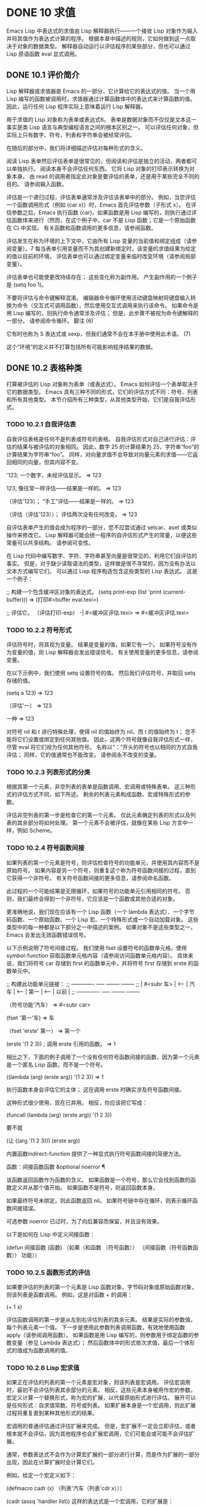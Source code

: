 #+LATEX_COMPILER: xelatex
#+LATEX_CLASS: elegantpaper
#+OPTIONS: prop:t
#+OPTIONS: ^:nil


* DONE 10 求值

Emacs Lisp 中表达式的求值由 Lisp 解释器执行——一个接收 Lisp 对象作为输入并将其值作为表达式计算的程序。  根据本章中描述的规则，它如何做到这一点取决于对象的数据类型。  解释器自动运行以评估程序的某些部分，但也可以通过 Lisp 原语函数 eval 显式调用。

** DONE 10.1 评价简介

Lisp 解释器或求值器是 Emacs 的一部分，它计算给它的表达式的值。  当一个用 Lisp 编写的函数被调用时，求值器通过计算函数体中的表达式来计算函数的值。  因此，运行任何 Lisp 程序实际上意味着运行 Lisp 解释器。

 用于求值的 Lisp 对象称为表单或表达式6。  表单是数据对象而不仅仅是文本这一事实是类 Lisp 语言与典型编程语言之间的根本区别之一。  可以评估任何对象，但实际上只有数字、符号、列表和字符串会被经常评估。

 在随后的部分中，我们将详细描述评估对每种形式的含义。

 阅读 Lisp 表单然后评估表单是很常见的，但阅读和评估是独立的活动，两者都可以单独执行。  阅读本身不会评估任何东西。  它将 Lisp 对象的打印表示转换为对象本身。  由 read 的调用者指定此对象是要评估的表单，还是用于某些完全不同的目的。  请参阅输入函数。

 评估是一个递归过程，评估表单通常涉及评估该表单中的部分。  例如，当您评估一个函数调用形式（例如 (car x)）时，Emacs 首先评估参数（子形式 x）。  在评估参数之后，Emacs 执行函数 (car)，如果函数是用 Lisp 编写的，则执行通过评估函数体来进行（然而，在这个例子中，car 不是 Lisp 函数；它是一个原始函数在 C) 中实现。  有关函数和函数调用的更多信息，请参阅函数。

 评估发生在称为环境的上下文中，它由所有 Lisp 变量的当前值和绑定组成（请参阅变量）。7 每当表单引用变量而不为其创建新绑定时，该变量的求值结果为给定的值以目前的环境。  评估表单也可以通过绑定变量来临时改变环境（请参阅局部变量）。

 评估表单也可能使更改持续存在；  这些变化称为副作用。  产生副作用的一个例子是 (setq foo 1)。

 不要将评估与命令键解释混淆。  编辑器命令循环使用活动键盘映射将键盘输入转换为命令（交互式可调用函数），然后使用交互式调用来执行该命令。  如果命令是用 Lisp 编写的，则执行命令通常涉及评估；  但是，此步骤不被视为命令键解释的一部分。  请参阅命令循环。
 脚注
 (6)

 它有时也称为 S 表达式或 sexp，但我们通常不会在本手册中使用此术语。
 (7)

 这个“环境”的定义并不打算包括所有可能影响程序结果的数据。

** DONE 10.2 表格种类

打算被评估的 Lisp 对象称为表单（或表达式）。  Emacs 如何评估一个表单取决于它的数据类型。  Emacs 具有三种不同的形式，它们的评估方式不同：符号、列表和所有其他类型。  本节介绍所有三种类型，从其他类型开始，它们是自我评估形式。

*** TODO 10.2.1 自我评估表

自我评估表格是任何不是列表或符号的表格。  自我评估形式对自己进行评估：评估的结果与被评估的对象相同。  因此，数字 25 的计算结果为 25，字符串“foo”的计算结果为字符串“foo”。  同样，对向量求值不会导致对向量元素的求值——它返回相同的向量，但其内容不变。

 '123;  一个数字，未经评估显示。
      ⇒ 123

 123;  像往常一样评估——结果是一样的。
      ⇒ 123

 （评估'123）；  “手工”评估——结果是一样的。
      ⇒ 123

 （评估（评估'123））；  评估两次没有任何改变。
      ⇒ 123

 自评估表单产生的值会成为程序的一部分，您不应尝试通过 setcar、aset 或类似操作来修改它。  Lisp 解释器可能会统一程序的自评估形式产生的常量，以便这些常量可以共享结构。  请参阅可变性。

 在 Lisp 代码中编写数字、字符、字符串甚至向量是很常见的，利用它们自评估的事实。  但是，对于缺少读取语法的类型，这样做是很不寻常的，因为没有办法以文本方式编写它们。  可以通过 Lisp 程序构造包含这些类型的 Lisp 表达式。  这是一个例子：

 ;;  构建一个包含缓冲区对象的表达式。
 (setq print-exp (list 'print (current-buffer)))
      ⇒ (打印#<buffer eval.texi>)

 ;;  评估它。
 （评估打印-exp）
      -|  #<缓冲区评估.texi>
      ⇒ #<缓冲区评估.texi>

*** TODO 10.2.2 符号形式

评估符号时，将其视为变量。  结果是变量的值，如果它有一个。  如果符号没有作为变量的值，则 Lisp 解释器会发出错误信号。  有关使用变量的更多信息，请参阅变量。

 在以下示例中，我们使用 setq 设置符号的值。  然后我们评估符号，并取回 setq 存储的值。

 (setq a 123)
      ⇒ 123

 （评估'一）
      ⇒ 123

 一种
      ⇒ 123

 对符号 nil 和 t 进行特殊处理，使得 nil 的值始终为 nil，而 t 的值始终为 t；  您不能将它们设置或绑定到任何其他值。  因此，这两个符号就像自我评估形式一样，尽管 eval 将它们视为任何其他符号。  名称以“：”开头的符号也以相同的方式自我评估；  同样，它的值通常也不能改变。  请参阅永不改变的变量。

*** TODO 10.2.3 列表形式的分类

根据其第一个元素，非空列表的表单是函数调用、宏调用或特殊表单。  这三种形式的评估方式不同，如下所述。  剩余的列表元素构成函数、宏或特殊形式的参数。

 评估非空列表的第一步是检查它的第一个元素。  仅此元素确定列表的形式以及列表的其余部分将如何处理。  第一个元素不会被评估，就像在某些 Lisp 方言中一样，例如 Scheme。

*** TODO 10.2.4 符号函数间接

如果列表的第一个元素是符号，则评估检查符号的功能单元，并使用其内容而不是原始符号。  如果内容是另一个符号，则重复这个称为符号函数间接的过程，直到它获得一个非符号。  有关符号函数间接的更多信息，请参阅命名函数。

 此过程的一个可能结果是无限循环，如果符号的功能单元引用相同的符号。  否则，我们最终会得到一个非符号，它应该是一个函数或其他合适的对象。

 更准确地说，我们现在应该有一个 Lisp 函数（一个 lambda 表达式）、一个字节码函数、一个原始函数、一个 Lisp 宏、一个特殊形式或一个自动加载对象。  这些类型中的每一种都是以下部分之一中描述的案例。  如果对象不是这些类型之一，Emacs 会发出无效函数错误信号。

 以下示例说明了符号间接过程。  我们使用 fset 设置符号的函数单元格，使用 symbol-function 获取函数单元格内容（请参阅访问函数单元格内容）。  具体来说，我们将符号 car 存储到 first 的函数单元中，并将符号 first 存储到 erste 的函数单元中。

 ;;  构建此功能单元链接：
 ;;  ------------- ----- -------- --------
 ;;  |  #<subr 车> |  <-- |  汽车 |  <-- |  第一 |  <-- |  以前 |
 ;;  ------------- ----- -------- --------

 （符号功能'汽车）
      ⇒ #<subr car>

 (fset '第一'车)
      ⇒ 车

 （fset 'erste' 第一）
      ⇒ 第一个

 (erste '(1 2 3)) ;  调用 erste 引用的函数。
      ⇒ 1

 相比之下，下面的例子调用了一个没有任何符号函数间接的函数，因为第一个元素是一个匿名 Lisp 函数，而不是一个符号。

 ((lambda (arg) (erste arg))
  '(1 2 3))
      ⇒ 1

 执行函数本身会评估它的主体；  这在调用 erste 时确实涉及符号函数间接。

 这种形式很少使用，现在已弃用。  相反，你应该把它写成：

 (funcall (lambda (arg) (erste arg))
          '(1 2 3))

 要不就

 (让 ((arg '(1 2 3))) (erste arg))

 内置函数indirect-function 提供了一种显式执行符号函数间接的简便方法。

 函数：间接函数函数 &optional noerror ¶

     该函数返回函数作为函数的含义。  如果函数是一个符号，那么它会找到函数的函数定义并从那个值开始。  如果函数不是符号，则返回函数本身。

     如果最终符号未绑定，则此函数返回 nil。  如果符号链中存在循环，则表示循环函数间接错误。

     可选参数 noerror 已过时，为了向后兼容而保留，并且没有效果。

     以下是如何在 Lisp 中定义间接函数：

     (defun 间接函数 (函数)
       （如果（和函数
                （符号函数））
           （间接函数（符号函数函数））
         功能））

*** TODO 10.2.5 函数形式的评估

如果要评估的列表的第一个元素是 Lisp 函数对象、字节码对象或原始函数对象，则该列表是函数调用。  例如，这是对函数 + 的调用：

 (+ 1 x)

 评估函数调用的第一步是从左到右评估列表的其余元素。  结果是实际的参数值，每个列表元素一个值。  下一步是使用此参数列表调用函数，有效地使用函数 apply（请参阅调用函数）。  如果函数是用 Lisp 编写的，则参数用于绑定函数的参数变量（参见 Lambda 表达式）；  然后函数体中的形式依次求值，最后一个体形式的值成为函数调用的值。

*** TODO 10.2.6 Lisp 宏求值

如果正在评估的列表的第一个元素是宏对象，则该列表是宏调用。  评估宏调用时，最初不会评估列表其余部分的元素。  相反，这些元素本身被用作宏的参数。  宏定义计算一个替换形式，称为宏的扩展，以代替原始形式进行评估。  展开可以是任何形式：自求值常数、符号或列表。  如果扩展本身是一个宏调用，则此扩展过程将重复直到某种其他形式的结果。

 宏调用的普通评估通过评估扩展来完成。  但是，宏扩展不一定会立即评估，或者根本就不会评估，因为其他程序也会扩展宏调用，它们可能会或可能不会评估扩展。

 通常，参数表达式不会作为计算宏扩展的一部分进行计算，而是作为扩展的一部分出现，因此在计算扩展时会计算它们。

 例如，给定一个宏定义如下：

 (defmacro cadr (x)
   （列表'汽车（列表'cdr x）））

 (cadr (assq 'handler list)) 这样的表达式是一个宏调用，它的扩展是：

 (汽车 (cdr (assq 'handler list)))

 请注意，参数 (assq 'handler list) 出现在扩展中。

 有关 Emacs Lisp 宏的完整描述，请参阅宏。


*** TODO 10.2.7 特殊表格

特殊形式是特别标记的原始函数，因此它的参数不会全部被评估。  大多数特殊形式定义控制结构或执行变量绑定——函数不能做的事情。

 每种特殊形式都有自己的规则，对哪些参数进行评估，哪些在不评估的情况下使用。  是否评估特定参数可能取决于评估其他参数的结果。

 如果表达式的第一个符号是特殊形式的符号，则表达式应遵循该特殊形式的规则；  否则，Emacs 的行为没有明确定义（尽管它不会崩溃）。  例如， ((lambda (x) x . 3) 4) 包含一个以 lambda 开头但不是格式良好的 lambda 表达式的子表达式，因此 Emacs 可能会发出错误信号，或者可能返回 3 或 4 或 nil，或者可能以其他方式行事。

 功能：特殊形式-p对象¶

     此谓词测试其参数是否为特殊形式，如果是则返回 t，否则返回 nil。 

 这是 Emacs Lisp 中所有特殊形式的列表，按字母顺序排列，并参考了每种形式的描述位置。

 和

     请参阅组合条件的构造
 抓住

     请参阅显式非本地退出：catch and throw
 条件

     见条件
 条件案例

     请参阅编写代码以处理错误
 定义常量

     请参阅定义全局变量
 定义变量

     请参阅定义全局变量
 功能

     请参阅匿名函数
 如果

     见条件
 交互的

     请参阅交互式呼叫
 拉姆达

     请参阅 Lambda 表达式
 让
 让*

     见局部变量
 或者

     请参阅组合条件的构造
 编1
 编2
 预后

     见测序
 引用

     见报价
 保存当前缓冲区

     请参阅当前缓冲区
 保存游览

     见游览
 保存限制

     见收窄
 设置

     请参阅设置变量值
 setq-默认值

     请参阅创建和删除缓冲区本地绑定
 放松保护

     参见非本地出口
 尽管

     见迭代 

     Common Lisp 注意：以下是 GNU Emacs Lisp 和 Common Lisp 中特殊形式的一些比较。  setq、if 和 catch 在 Emacs Lisp 和 Common Lisp 中都是特殊形式。  save-excursion 是 Emacs Lisp 中的一种特殊形式，但在 Common Lisp 中不存在。  throw 是 Common Lisp 中的一种特殊形式（因为它必须能够抛出多个值），但它是 Emacs Lisp 中的一个函数（它没有多个值）。

*** TODO 10.2.8 自动加载

自动加载功能允许您调用尚未加载到 Emacs 中的函数定义的函数或宏。  它指定哪个文件包含定义。  当自动加载对象作为符号的函数定义出现时，将该符号作为函数调用会自动加载指定的文件；  然后它调用从该文件加载的真实定义。  安排自动加载对象作为符号函数定义出现的方法在自动加载中进行了描述。

** DONE 10.3 报价

特殊形式的引号返回其单个参数，如所写，而不对其进行评估。  这提供了一种在程序中包含不是自评估对象的常量符号和列表的方法。  （不必引用数字、字符串和向量等自评估对象。）

 特殊形式：引用对象¶

     这种特殊形式返回对象，而不对其进行评估。  返回的值可能是共享的，不应修改。  请参阅自我评估表。 

 因为引号在程序中经常使用，所以 Lisp 为它提供了一种方便的读取语法。  一个撇号字符 (''') 后跟一个 Lisp 对象（在读取语法中）扩展为一个列表，其第一个元素是引号，其第二个元素是对象。  因此，读语法 'x 是 (quote x) 的缩写。

 以下是一些使用引号的表达式示例：

 （报价（+ 1 2））
      ⇒ (+ 1 2)

 （引用 foo）
      ⇒ 富

 '富
      ⇒ 富

 ''富
      ⇒ '富

 '（引用 foo）
      ⇒ '富

 ['富]
      ⇒ ['foo]

 尽管表达式 (list '+ 1 2) 和 '(+ 1 2) 都产生等于 (+ 1 2) 的列表，但前者产生一个新生成的可变列表，而后者产生一个由可能共享的 conses 构建的列表并且不应修改。  请参阅自我评估表。

 其他引用结构包括 function（参见 Anonymous Functions），它导致用 Lisp 编写的匿名 lambda 表达式被编译，以及 '`'（参见 Backquote），它用于仅引用列表的一部分，同时计算和替换其他部分.


** DONE 10.4 反引号

反引号结构允许您引用列表，但有选择地评估该列表的元素。  在最简单的情况下，它与特殊形式的引号相同（在上一节中描述；请参阅引用）。  例如，这两种形式产生相同的结果：

 `（（+ 2 3）个元素的列表）
      ⇒（（+ 2 3）个元素的列表）

 '（（+ 2 3）个元素的列表）
      ⇒（（+ 2 3）个元素的列表）

 反引号参数中的特殊标记“，”表示一个不是常量的值。  Emacs Lisp 求值器求值 ',' 的参数，并将值放入列表结构中：

 `（一个 ,(+ 2 3) 个元素的列表）
      ⇒（5 个元素的列表）

 在列表结构的更深层次上也允许使用 ',' 进行替换。  例如：

 `(1 2 (3 ,(+ 4 5)))
      ⇒ (1 2 (3 9))

 您还可以使用特殊标记“，@”将评估值拼接到结果列表中。  拼接列表的元素成为与结果列表的其他元素处于同一级别的元素。  不使用 '`' 的等效代码通常是不可读的。  这里有些例子：

 (setq some-list '(2 3))
      ⇒ (2 3)

 （缺点 1（附加一些列表'（4）一些列表））
      ⇒ (1 2 3 4 2 3)

 `(1 ,@some-list 4 ,@some-list)
      ⇒ (1 2 3 4 2 3)


 (setq list '(hack foo bar))
      ⇒ (hack foo bar)

 （缺点'使用
   （缺点'的
     (cons 'words (append (cdr list) '(作为元素)))))
      ⇒ （使用单词 foo bar 作为元素）

 `（使用单词 ,@(cdr list) 作为元素）
      ⇒ （使用单词 foo bar 作为元素）

 如果反引号构造的子表达式没有替换或拼接，则它的行为类似于引号，因为它产生可能共享且不应修改的 conses、向量和字符串。  请参阅自我评估表。

** DONE 10.5 评估

大多数情况下，表单会自动评估，因为它们出现在正在运行的程序中。  在极少数情况下，您可能需要编写代码来评估在运行时计算的表单，例如在从正在编辑的文本中读取表单或从属性列表中获取表单之后。  在这些情况下，请使用 eval 函数。  通常不需要 eval 而应该使用其他东西。  例如，要获取变量的值，虽然 eval 有效，但更可取的是符号值；  或者与其将表达式存储在需要通过 eval 的属性列表中，不如存储函数而不是然后传递给 funcall。

 本节中描述的函数和变量评估表单，指定评估过程的限制，或记录最近返回的值。  加载文件也会进行评估（请参阅加载）。

 将函数存储在数据结构中并使用 funcall 或 apply 调用它通常比将表达式存储在数据结构中并对其求值更简洁和灵活。  使用函数提供了将信息作为参数传递给它们的能力。

 功能：eval 形式 &optional lexical ¶

     这是评估表达式的基本函数。  它在当前环境中评估表单，并返回结果。  表单对象的类型决定了它的评估方式。  请参阅表格种类。

     参数 lexical 指定局部变量的范围规则（请参阅变量绑定的范围规则）。  如果省略或为零，则意味着使用默认的动态范围规则评估表单。  如果是 t，则意味着使用词法作用域规则。  lexical 的值也可以是一个非空列表，为词法绑定指定一个特定的词法环境；  但是，此功能仅对特定用途有用，例如在 Emacs Lisp 调试器中。  请参阅词法绑定。

     由于 eval 是一个函数，出现在 eval 调用中的参数表达式会被计算两次：一次是在调用 eval 之前的准备，另一次是由 eval 函数本身。  这是一个例子：

     (setq foo 'bar)
          ⇒ 酒吧

     (setq bar 'baz)
          ⇒ 巴兹
     ;;  这里 eval 接收参数 foo
     （评估'富）
          ⇒ 酒吧
     ;;  这里eval接收参数bar，也就是foo的值
     （评估富）
          ⇒ 巴兹

     当前对 eval 的活动调用数限制为 max-lisp-eval-depth（见下文）。 

 命令：eval-region start end &optional stream read-function ¶

     此函数在由位置 start 和 end 定义的区域中评估当前缓冲区中的表单。  它从区域中读取表单并在它们上调用 eval 直到到达区域的末尾，或者直到发出错误信号并且未处理。

     默认情况下， eval-region 不产生任何输出。  但是，如果 stream 不为 nil，则输出函数产生的任何输出（请参阅输出函数）以及计算区域中的表达式所产生的值都将使用 stream 打印。  请参阅输出流。

     如果 read-function 不为 nil，它应该是一个函数，用来代替 read 来逐个读取表达式。  使用一个参数调用此函数，即用于读取输入的流。  您还可以使用变量 load-read-function（请参阅程序如何加载）来指定此函数，但使用 read-function 参数更健壮。

     eval-region 不移动点。  它总是返回零。 

 命令：eval-buffer &optional buffer-or-name stream filename unibyte print ¶

     这类似于 eval-region，但参数提供了不同的可选特性。  eval-buffer 对缓冲区 buffer-or-name 的整个可访问部分进行操作（参见 GNU Emacs 手册中的 Narrowing）。  buffer-or-name 可以是缓冲区、缓冲区名称（字符串）或 nil（或省略），表示使用当前缓冲区。  流在 eval-region 中使用，除非流为 nil 并且打印非 nil。  在这种情况下，计算表达式产生的值仍然会被丢弃，但输出函数的输出会打印在回显区域中。  filename 是用于加载历史的文件名（请参阅卸载），默认为缓冲区文件名（请参阅缓冲区文件名）。  如果 unibyte 不是 nil，read 会尽可能将字符串转换为 unibyte。

     eval-current-buffer 是此命令的别名。 

 用户选项：max-lisp-eval-depth ¶

     此变量定义在发出错误信号之前调用 eval、apply 和 funcall 允许的最大深度（错误消息“Lisp 嵌套超过 max-lisp-eval-depth”）。

     这个限制，以及当它被超过时的相关错误，是 Emacs Lisp 避免对定义不明确的函数进行无限递归的一种方式。  如果将 max-lisp-eval-depth 的值增加太多，这样的代码反而会导致堆栈溢出。  在某些系统上，可以处理此溢出。  在这种情况下，正常的 Lisp 评估被中断，控制权被转移回顶层命令循环（顶层）。  请注意，在这种情况下无法进入 Emacs Lisp 调试器。  请参阅出现错误时进入调试器。

     深度限制计算 eval、apply 和 funcall 的内部使用，例如调用 Lisp 表达式中提到的函数、函数调用参数和函数体形式的递归求值，以及 Lisp 代码中的显式调用。

     此变量的默认值为 800。如果将其设置为小于 100 的值，如果达到给定值，Lisp 会将其重置为 100。  如果剩余空间很小，进入 Lisp 调试器会增加该值，以确保调试器本身有执行空间。

     max-specpdl-size 为嵌套提供了另一个限制。  请参阅局部变量。 

 变量：值¶

     该变量的值是由执行此操作的标准 Emacs 命令从缓冲区（包括迷你缓冲区）读取、评估和打印的所有表达式返回的值的列表。  （请注意，这不包括在 *ielm* 缓冲区中的评估，也不包括在 lisp-interaction-mode 中使用 Cj、Cx Ce 和类似评估命令的评估。）

     此变量已过时，将在未来版本中删除，因为它不断扩大 Emacs 进程的内存占用。  因此，我们建议不要使用它。

     values 的元素按最近的顺序排列。

     (setq x 1)
          ⇒ 1

     (list 'A (1+ 2) 自动保存-默认)
          ⇒ (A 3 吨)

     价值观
          ⇒ ((A 3 t) 1 …)

     此变量可用于引用最近评估的表单的值。  打印 values 本身的值通常是一个坏主意，因为这可能很长。  相反，检查特定元素，如下所示：

     ;;  参考最近的评估结果。
     （第 n 个 0 值）
          ⇒ (A 3 吨)

     ;;  加入了一个新的元素，
     ;;  所以所有元素都向后移动一个。
     （第 1 个值）
          ⇒ (A 3 吨)

     ;;  这将获取最近的元素
     ;;  在这个例子之前。
     （第 3 个值）
          ⇒ 1

** DONE 10.6 延迟和惰性评估

有时延迟表达式的计算是有用的，例如，如果你想避免执行耗时的计算，如果结果证明在程序的未来不需要结果。  thunk 库提供以下函数和宏来支持这种延迟评估：

 宏：thunk-delay 形式... ¶

     返回一个用于评估表单的 thunk。  thunk 是一个闭包（参见 Closures），它继承了 thunk-delay 调用的词法环境。  使用这个宏需要词法绑定。 

 功能：thunk-force thunk ¶

     强制 thunk 执行创建 thunk 的 thunk-delay 中指定的表单的评估。  返回最后一个表单的评估结果。  thunk 还“记住”它是被强制的：任何使用相同 thunk 的 thunk-force 进一步调用将只返回相同的结果，而无需再次评估表单。 

 宏：thunk-let (bindings...) forms... ¶

     这个宏类似于 let 但创建“惰性”变量绑定。  任何绑定都有形式（符号值形式）。  与 let 不同，任何值形式的求值都被推迟到在求值形式时第一次使用相应符号的绑定。  任何值形式最多被评估一次。  使用这个宏需要词法绑定。 

 例子：

 (defun f (数字)
   (thunk-let ((派生数
               (progn (message "Calculating 1 plus 2 times %d" number)
                      (1+ (* 2 数字)))))
     （如果（> 数字 10）
         派生数
       数字）））


 (f 5)
 ⇒ 5


 (女 12)
 -|  计算 1 加 2 乘以 12
 ⇒ 25


 由于惰性绑定变量的特殊性质，设置它们是错误的（例如使用 setq）。

 宏：thunk-let* (bindings...) forms... ¶

     这类似于 thunk-let，但允许绑定中的任何表达式引用此 thunk-let* 形式中的先前绑定。  使用这个宏需要词法绑定。 

 (thunk-let* ((x (prog2 (message "Calculating x...")
                     (+ 1 1)
                   （消息“完成计算 x”）））
              (y (prog2 (message "Calculating y...")
                     (+ x 1)
                   （消息“完成计算 y”）））
              (z (prog2 (消息“计算 z...”)
                     (+ y 1)
                   （消息“完成计算 z”）））
              (a (prog2 (message "Calculating a...")
                     (+ z 1)
                   （消息“完成计算 a”））））
   (* zx))

 -|  计算 z...
 -|  计算你...
 -|  计算 x...
 -|  完成计算 x
 -|  完成计算 y
 -|  完成计算 z
 ⇒ 8

 thunk-let 和 thunk-let* 隐式使用 thunk：它们的扩展创建辅助符号并将它们绑定到包装绑定表达式的 thunk。  然后，对正文形式中原始变量的所有引用都将替换为调用 thunk-force 的表达式，并将相应的辅助变量作为参数。  因此，任何使用 thunk-let 或 thunk-let* 的代码都可以重写为使用 thunk，但在许多情况下，使用这些宏会产生比显式使用 thunk 更好的代码。

